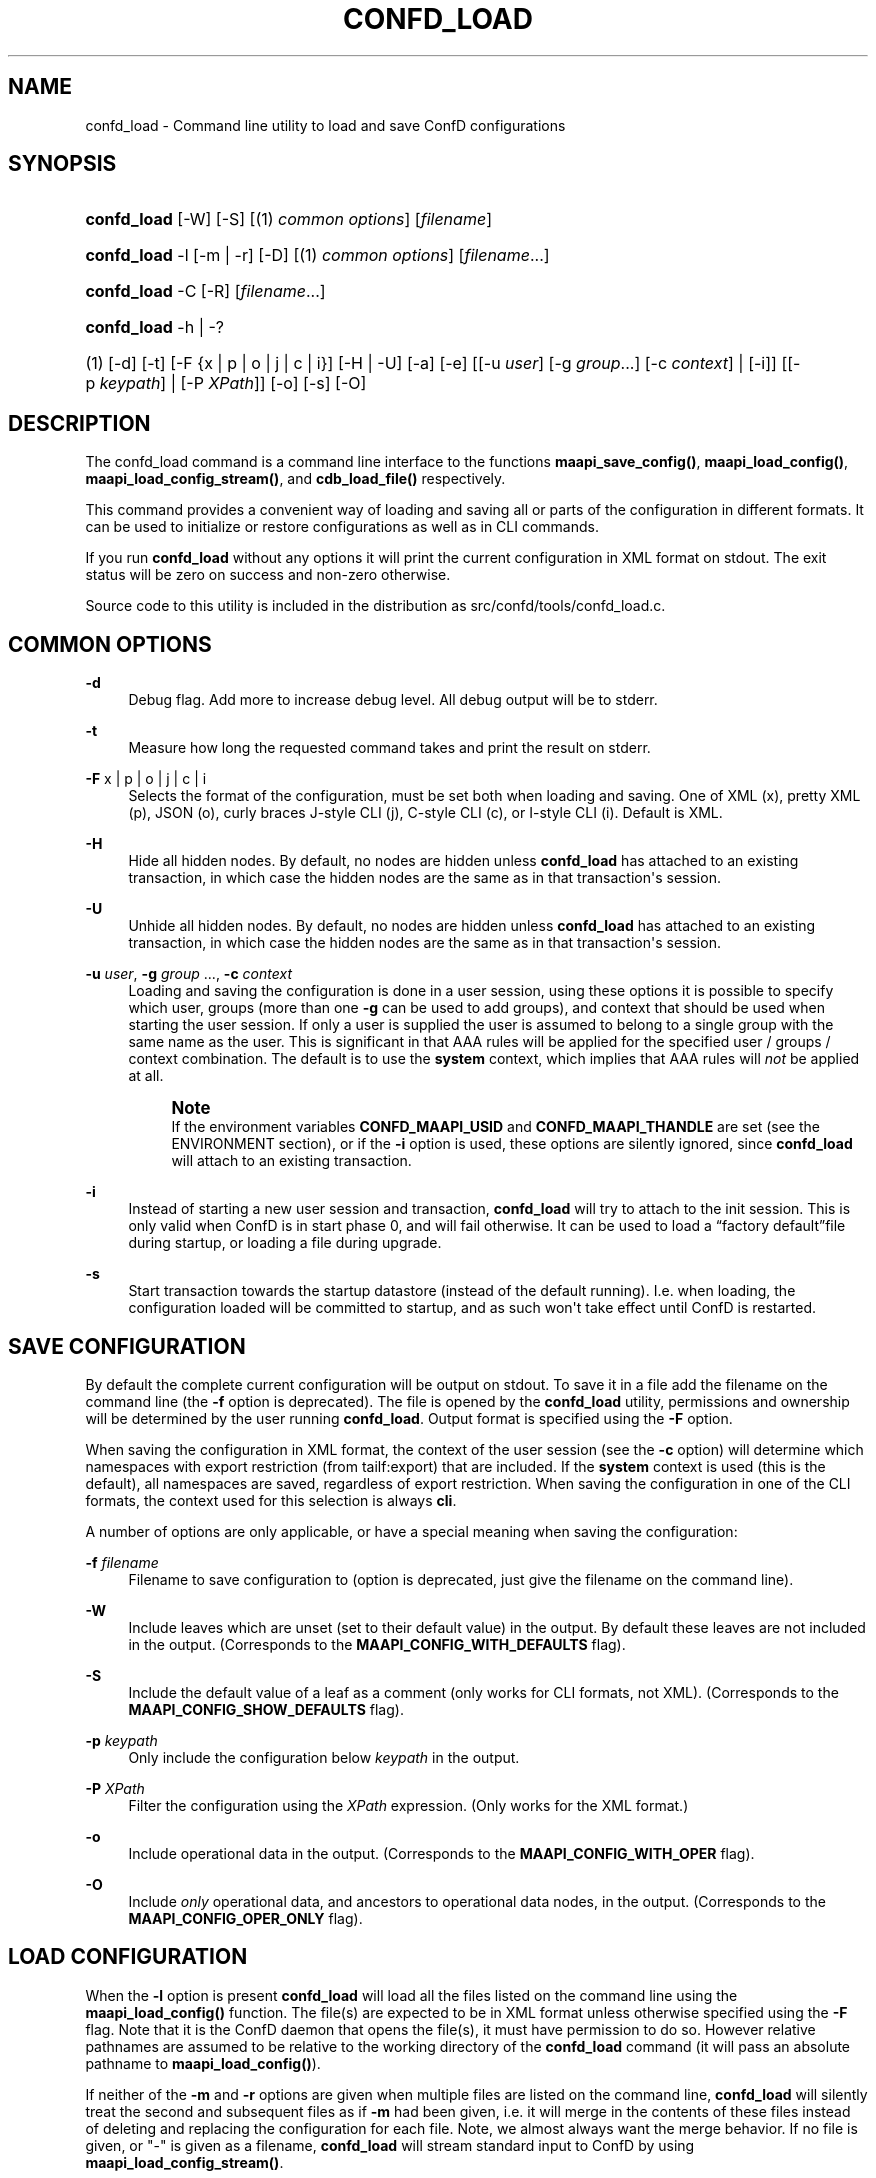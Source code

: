 '\" t
.\"     Title: confd_load
.\"    Author:  <support@tail-f.com>
.\" Generator: DocBook XSL Stylesheets v1.78.1 <http://docbook.sf.net/>
.\"      Date: 03/02/2018
.\"    Manual: ConfD Manual
.\"    Source: Tail-f Systems
.\"  Language: English
.\"
.TH "CONFD_LOAD" "1" "03/02/2018" "Tail-f Systems" "ConfD Manual"
.\" -----------------------------------------------------------------
.\" * Define some portability stuff
.\" -----------------------------------------------------------------
.\" ~~~~~~~~~~~~~~~~~~~~~~~~~~~~~~~~~~~~~~~~~~~~~~~~~~~~~~~~~~~~~~~~~
.\" http://bugs.debian.org/507673
.\" http://lists.gnu.org/archive/html/groff/2009-02/msg00013.html
.\" ~~~~~~~~~~~~~~~~~~~~~~~~~~~~~~~~~~~~~~~~~~~~~~~~~~~~~~~~~~~~~~~~~
.ie \n(.g .ds Aq \(aq
.el       .ds Aq '
.\" -----------------------------------------------------------------
.\" * set default formatting
.\" -----------------------------------------------------------------
.\" disable hyphenation
.nh
.\" disable justification (adjust text to left margin only)
.ad l
.\" -----------------------------------------------------------------
.\" * MAIN CONTENT STARTS HERE *
.\" -----------------------------------------------------------------
.SH "NAME"
confd_load \- Command line utility to load and save ConfD configurations
.SH "SYNOPSIS"
.HP \w'\fBconfd\fR\fB_load\fR\ 'u
\fBconfd\fR\fB_load\fR [\-W] [\-S] [(1)\ \fIcommon options\fR] [\fIfilename\fR]
.HP \w'\fBconfd\fR\fB_load\fR\ 'u
\fBconfd\fR\fB_load\fR \-l [\-m | \-r] [\-D] [(1)\ \fIcommon options\fR] [\fIfilename\fR...]
.HP \w'\fBconfd\fR\fB_load\fR\ 'u
\fBconfd\fR\fB_load\fR \-C\ [\-R]\ [\fIfilename\fR...] 
.HP \w'\fBconfd\fR\fB_load\fR\ 'u
\fBconfd\fR\fB_load\fR \-h | \-? 
.br

.HP \w'(1)\ 'u
(1)\ [\-d] [\-t] [\-F\ {x\ |\ p\ |\ o\ |\ j\ |\ c\ |\ i}] [\-H | \-U] [\-a] [\-e] [[\-u\ \fIuser\fR]\ [\-g\ \fIgroup\fR...]\ [\-c\ \fIcontext\fR]  | [\-i]] [[\-p\ \fIkeypath\fR] | [\-P\ \fIXPath\fR]] [\-o] [\-s] [\-O]
.SH "DESCRIPTION"
.PP
The confd_load command is a command line interface to the functions
\fBmaapi_save_config()\fR,
\fBmaapi_load_config()\fR,
\fBmaapi_load_config_stream()\fR, and
\fBcdb_load_file()\fR
respectively\&.
.PP
This command provides a convenient way of loading and saving all or parts of the configuration in different formats\&. It can be used to initialize or restore configurations as well as in CLI commands\&.
.PP
If you run
\fBconfd\fR\fB_load\fR
without any options it will print the current configuration in XML format on stdout\&. The exit status will be zero on success and non\-zero otherwise\&.
.PP
Source code to this utility is included in the distribution as
src/confd/tools/confd_load\&.c\&.
.SH "COMMON OPTIONS"
.PP
\fB\-d\fR
.RS 4
Debug flag\&. Add more to increase debug level\&. All debug output will be to stderr\&.
.RE
.PP
\fB\-t\fR
.RS 4
Measure how long the requested command takes and print the result on stderr\&.
.RE
.PP
\fB\-F\fR x | p | o | j | c | i
.RS 4
Selects the format of the configuration, must be set both when loading and saving\&. One of XML (x), pretty XML (p), JSON (o), curly braces J\-style CLI (j), C\-style CLI (c), or I\-style CLI (i)\&. Default is XML\&.
.RE
.PP
\fB\-H\fR
.RS 4
Hide all hidden nodes\&. By default, no nodes are hidden unless
\fBconfd\fR\fB_load\fR
has attached to an existing transaction, in which case the hidden nodes are the same as in that transaction\*(Aqs session\&.
.RE
.PP
\fB\-U\fR
.RS 4
Unhide all hidden nodes\&. By default, no nodes are hidden unless
\fBconfd\fR\fB_load\fR
has attached to an existing transaction, in which case the hidden nodes are the same as in that transaction\*(Aqs session\&.
.RE
.PP
\fB\-u\fR \fIuser\fR, \fB\-g\fR \fIgroup\fR \&.\&.\&., \fB\-c\fR \fIcontext\fR
.RS 4
Loading and saving the configuration is done in a user session, using these options it is possible to specify which user, groups (more than one
\fB\-g\fR
can be used to add groups), and context that should be used when starting the user session\&. If only a user is supplied the user is assumed to belong to a single group with the same name as the user\&. This is significant in that AAA rules will be applied for the specified user / groups / context combination\&. The default is to use the
\fBsystem\fR
context, which implies that AAA rules will
\fInot\fR
be applied at all\&.
.if n \{\
.sp
.\}
.RS 4
.it 1 an-trap
.nr an-no-space-flag 1
.nr an-break-flag 1
.br
.ps +1
\fBNote\fR
.ps -1
.br
If the environment variables
\fBCONFD\fR\fB_MAAPI_USID\fR
and
\fBCONFD\fR\fB_MAAPI_THANDLE\fR
are set (see the ENVIRONMENT section), or if the
\fB\-i\fR
option is used, these options are silently ignored, since
\fBconfd\fR\fB_load\fR
will attach to an existing transaction\&.
.sp .5v
.RE
.RE
.PP
\fB\-i\fR
.RS 4
Instead of starting a new user session and transaction,
\fBconfd\fR\fB_load\fR
will try to attach to the init session\&. This is only valid when ConfD is in start phase 0, and will fail otherwise\&. It can be used to load a
\(lqfactory default\(rqfile during startup, or loading a file during upgrade\&.
.RE
.PP
\fB\-s\fR
.RS 4
Start transaction towards the startup datastore (instead of the default running)\&. I\&.e\&. when loading, the configuration loaded will be committed to startup, and as such won\*(Aqt take effect until ConfD is restarted\&.
.RE
.SH "SAVE CONFIGURATION"
.PP
By default the complete current configuration will be output on stdout\&. To save it in a file add the filename on the command line (the
\fB\-f\fR
option is deprecated)\&. The file is opened by the
\fBconfd\fR\fB_load\fR
utility, permissions and ownership will be determined by the user running
\fBconfd\fR\fB_load\fR\&. Output format is specified using the
\fB\-F\fR
option\&.
.PP
When saving the configuration in XML format, the context of the user session (see the
\fB\-c\fR
option) will determine which namespaces with export restriction (from
tailf:export) that are included\&. If the
\fBsystem\fR
context is used (this is the default), all namespaces are saved, regardless of export restriction\&. When saving the configuration in one of the CLI formats, the context used for this selection is always
\fBcli\fR\&.
.PP
A number of options are only applicable, or have a special meaning when saving the configuration:
.PP
\fB\-f\fR \fIfilename\fR
.RS 4
Filename to save configuration to (option is deprecated, just give the filename on the command line)\&.
.RE
.PP
\fB\-W\fR
.RS 4
Include leaves which are unset (set to their default value) in the output\&. By default these leaves are not included in the output\&.
(Corresponds to the \fBMAAPI_CONFIG_WITH_DEFAULTS\fR flag)\&.
.RE
.PP
\fB\-S\fR
.RS 4
Include the default value of a leaf as a comment (only works for CLI formats, not XML)\&. (Corresponds to the
\fBMAAPI_CONFIG_SHOW_DEFAULTS\fR
flag)\&.
.RE
.PP
\fB\-p\fR \fIkeypath\fR
.RS 4
Only include the configuration below
\fIkeypath\fR
in the output\&.
.RE
.PP
\fB\-P\fR \fIXPath\fR
.RS 4
Filter the configuration using the
\fIXPath\fR
expression\&. (Only works for the XML format\&.)
.RE
.PP
\fB\-o\fR
.RS 4
Include operational data in the output\&. (Corresponds to the
\fBMAAPI_CONFIG_WITH_OPER\fR
flag)\&.
.RE
.PP
\fB\-O\fR
.RS 4
Include
\fIonly\fR
operational data, and ancestors to operational data nodes, in the output\&. (Corresponds to the
\fBMAAPI_CONFIG_OPER_ONLY\fR
flag)\&.
.RE
.SH "LOAD CONFIGURATION"
.PP
When the
\fB\-l\fR
option is present
\fBconfd\fR\fB_load\fR
will load all the files listed on the command line
using the \fBmaapi_load_config()\fR function\&. The file(s) are expected to be in XML format unless otherwise specified using the
\fB\-F\fR
flag\&. Note that it is the ConfD daemon that opens the file(s), it must have permission to do so\&. However relative pathnames are assumed to be relative to the working directory of the
\fBconfd\fR\fB_load\fR
command
(it will pass an absolute pathname to \fBmaapi_load_config()\fR)\&.
.PP
If neither of the
\fB\-m\fR
and
\fB\-r\fR
options are given when multiple files are listed on the command line,
\fBconfd\fR\fB_load\fR
will silently treat the second and subsequent files as if
\fB\-m\fR
had been given, i\&.e\&. it will merge in the contents of these files instead of deleting and replacing the configuration for each file\&. Note, we almost always want the merge behavior\&. If no file is given, or "\-" is given as a filename,
\fBconfd\fR\fB_load\fR
will stream standard input to ConfD
by using \fBmaapi_load_config_stream()\fR\&.
.PP
\fB\-f\fR \fIfilename\fR
.RS 4
The file to load (deprecated, just list the file after the options instead)\&.
.RE
.PP
\fB\-m\fR
.RS 4
Merge in the contents of
\fIfilename\fR, the (somewhat unfortunate) default is to delete and replace\&.
(Corresponds to the \fBMAAPI_CONFIG_MERGE\fR flag)\&.
.RE
.PP
\fB\-x\fR
.RS 4
Lax loading\&. Only applies to XML loading\&. Ignore unknown namespaces, attributes and elements\&.
.RE
.PP
\fB\-r\fR
.RS 4
Replace the part of the configuration that is present in
\fIfilename\fR, the default is to delete and replace\&. (Corresponds to the
\fBMAAPI_CONFIG_REPLACE\fR
flag)\&.
.RE
.PP
\fB\-a\fR
.RS 4
When loading configuration in \*(Aqi\*(Aq or \*(Aqc\*(Aq format, do a commit operation after each line\&. Default and recommended is to only commit when all the configuration has been loaded\&. (Corresponds to the
\fBMAAPI_CONFIG_AUTOCOMMIT\fR
flag)\&.
.RE
.PP
\fB\-e\fR
.RS 4
When loading configuration do not abort when encountering errors (corresponds to the
\fBMAAPI_CONFIG_CONTINUE_ON_ERROR\fR
flag)\&.
.RE
.PP
\fB\-D\fR
.RS 4
Call
\fBmaapi_delete_all\fR
(\fIMAAPI_DEL_ALL\fR) before loading the file\&.
.RE
.PP
\fB\-p\fR \fIkeypath\fR
.RS 4
Call
\fBmaapi_delete(\fR\fB\fIkeypath\fR\fR\fB)\fR
before loading the file\&.
.RE
.PP
\fB\-o\fR
.RS 4
Accept but ignore contents in the file which is operational data (without this flag it will be an error)\&.
(Corresponds to the \fBMAAPI_CONFIG_WITH_OPER\fR flag)
.RE
.PP
\fB\-O\fR
.RS 4
Start a transaction to load
\fIonly\fR
operational data, and ancestors to operational data nodes\&. Only supported for XML input\&.
.RE
.SH "LOAD CDB OPERATIONAL"
.PP
The
\fB\-C\fR
option is a direct interface to the
\fBcdb_load_file()\fR
function\&.
.PP
The
\fB\-C\fR
option is used to load operational data\&. When you use
\fB\-C\fR
all other options except
\fB\-R\fR
(and
\fB\-d\fR) are ignored, since they don\*(Aqt apply\&. Files on the command line must be in XML format
and will be fed to \fBcdb_load_file()\fR in the order they are listed\&. If no file is given, or "\-" is given as a filename,
\fBconfd\fR\fB_load\fR
will read standard input
and use \fBcdb_load_str()\fR to load the collected data\&. If the
\fB\-R\fR
option is included, CDB operational subscription notifications will be generated\&.
.PP
Any data which isn\*(Aqt part of CDB operational per the data model will be ignored\&. This means that you can save a single file with both configuration and operational data and feed it back to
\fBconfd\fR\fB_load\fR\&.
.PP
If you use a relative path for
\fIfilename\fR
it is assumed to be relative to the working directory of the
\fBconfd\fR\fB_load\fR
command
(it will pass an absolute pathname to \fBcdb_load_file()\fR)\&.
.if n \{\
.sp
.\}
.RS 4
.it 1 an-trap
.nr an-no-space-flag 1
.nr an-break-flag 1
.br
.ps +1
\fBNote\fR
.ps -1
.br
.PP
This option is DEPRECATED\&. Use \-O instead which use
\fBmaapi_load_config()\fR
with
\fBMAAPI_CONFIG_OPER_ONLY\fR
flag)\&.
.sp .5v
.RE
.SH "EXAMPLES"
.PP
\fBExample\ \&1.\ \&Reloading all xml files in the cdb directory\fR
.sp
.if n \{\
.RS 4
.\}
.nf
confd_load \-D \-m \-l cdb/*\&.xml
.fi
.if n \{\
.RE
.\}
.PP
\fBExample\ \&2.\ \&Merging in the contents of conf\&.cli\fR
.sp
.if n \{\
.RS 4
.\}
.nf
confd_load \-l \-m \-F j conf\&.cli
.fi
.if n \{\
.RE
.\}
.PP
\fBExample\ \&3.\ \&Print interface config and statistics data in cli format\fR
.sp
.if n \{\
.RS 4
.\}
.nf
confd_load \-F i \-o \-p /sys:sys/ifc
.fi
.if n \{\
.RE
.\}
.PP
\fBExample\ \&4.\ \&Using xslt to format output\fR
.sp
.if n \{\
.RS 4
.\}
.nf
confd_load \-F x \-p /sys:sys/ifc | xsltproc fmtifc\&.xsl \-
.fi
.if n \{\
.RE
.\}
.PP
\fBExample\ \&5.\ \&Using xmllint to pretty print the xml output\fR
.sp
.if n \{\
.RS 4
.\}
.nf
confd_load \-F x | xmllint \-\-format \-
.fi
.if n \{\
.RE
.\}
.PP
\fBExample\ \&6.\ \&Saving config and operational data to /tmp/conf\&.xml\fR
.sp
.if n \{\
.RS 4
.\}
.nf
confd_load \-F x \-o > /tmp/conf\&.xml
.fi
.if n \{\
.RE
.\}
.PP
\fBExample\ \&7.\ \&Restoring both config and operational data\fR
.sp
.if n \{\
.RS 4
.\}
.nf
confd_load \-l \-F x \-o /tmp/conf\&.xml
confd_load \-C /tmp/conf\&.xml
.fi
.if n \{\
.RE
.\}
.PP
\fBExample\ \&8.\ \&Measure how long it takes to fetch config\fR
.sp
.if n \{\
.RS 4
.\}
.nf
confd_load \-t > /dev/null
elapsed time: 0\&.011 s
.fi
.if n \{\
.RE
.\}
.PP
\fBExample\ \&9.\ \&Output all instances in list /foo/table which has ix larger than 10\fR
.sp
.if n \{\
.RS 4
.\}
.nf
confd_load \-F x \-P "/foo/table[ix > 10]"
.fi
.if n \{\
.RE
.\}
.SH "ENVIRONMENT"
.PP
\fBCONFD\fR\fB_IPC_ADDR\fR, \fBCONFD_IPC_EXTADDR\fR
.RS 4
The address used to connect to the ConfD daemon, overrides the compiled in default\&.
.RE
.PP
\fBCONFD\fR\fB_IPC_PORT\fR
.RS 4
The port number to connect to the ConfD daemon on, overrides the compiled in default\&.
.RE
.PP
\fBCONFD_IPC_EXTSOPATH\fR
.RS 4
The absolute path to the shared object to use for a connection using external IPC when
\fBCONFD_IPC_EXTADDR\fR
is given\&.
.RE
.PP
\fBCONFD\fR\fB_MAAPI_USID\fR, \fBCONFD\fR\fB_MAAPI_THANDLE\fR
.RS 4
If set
\fBconfd_load\fR
will use
\fBmaapi_attach2()\fR
to attach to an existing transaction in an existing user session instead of starting a new session\&.
.sp
These environment variables are set by the ConfD CLI when it invokes external commands, which means you can run
\fBconfd\fR\fB_load\fR
directly from the CLI\&. For example, the following addition to the
<operationalMode>
in a clispec file (see
\m[blue]\fBclispec(5)\fR\m[])
.sp
.if n \{\
.RS 4
.\}
.nf
<cmd name="servers" mount="show">
  <info/>
  <help/>
  <callback>
    <exec>
      <osCommand>confd_load</osCommand>
          <args>\-F j \-p /system/servers</args>
    </exec>
  </callback>
</cmd>
.fi
.if n \{\
.RE
.\}
will add a
\fBshow servers\fR
command which, when run will invoke
\fBconfd\fR\fB_load \-F j \-p /system/servers\fR\&. This will output the configuration below
/system/servers
in curly braces format\&.
.sp
Note that when these environment variables are set, it means that the configuration will be loaded into the current CLI transaction (which must be in configure mode, and have AAA permissions to actually modify the config)\&. To load (or save) a file in a separate transaction, unset these two environment variables before invoking the
\fBconfd\fR\fB_load\fR
command\&.
.RE
.SH "SEE ALSO"
.PP
\fBconfd_lib_maapi\fR(3)
\- Confd MAAPI library
.PP
\fBconfd_lib_cdb\fR(3)
\- Confd CDB library
.SH "AUTHOR"
.PP
 <\&support@tail\-f\&.com\&>
.RS 4
.RE
.SH "COPYRIGHT"
.br
Copyright \(co 2018 Tail-f Systems AB
.br
